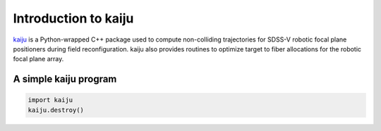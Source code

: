 
.. _intro:

Introduction to kaiju
======================

`kaiju <https://pacificrim.fandom.com/wiki/Kaiju>`_ is a Python-wrapped C++ package used to compute non-colliding trajectories for SDSS-V robotic focal plane positioners during field reconfiguration.  kaiju also provides routines to optimize target to fiber allocations for the robotic focal plane array.


.. _intro-simple:

A simple kaiju program
-----------------------

.. code-block:: python

    import kaiju
    kaiju.destroy()


